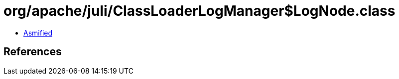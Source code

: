 = org/apache/juli/ClassLoaderLogManager$LogNode.class

 - link:ClassLoaderLogManager$LogNode-asmified.java[Asmified]

== References

